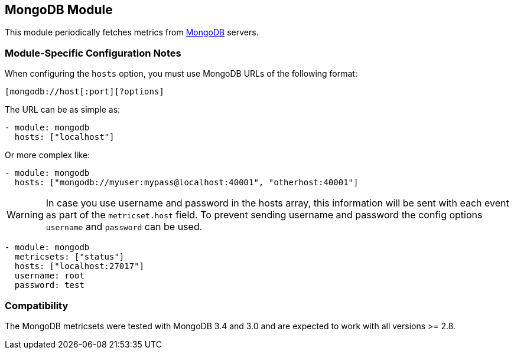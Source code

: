 == MongoDB Module

This module periodically fetches metrics from https://www.mongodb.com[MongoDB]
servers.

[float]
=== Module-Specific Configuration Notes

When configuring the `hosts` option, you must use MongoDB URLs of the following format:

-----------------------------------
[mongodb://host[:port][?options]
-----------------------------------

The URL can be as simple as:

[source,yaml]
----------------------------------------------------------------------
- module: mongodb
  hosts: ["localhost"]
----------------------------------------------------------------------

Or more complex like:

[source,yaml]
----------------------------------------------------------------------
- module: mongodb
  hosts: ["mongodb://myuser:mypass@localhost:40001", "otherhost:40001"]
----------------------------------------------------------------------

WARNING: In case you use username and password in the hosts array, this
information will be sent with each event as part of the `metricset.host` field.
To prevent sending username and password the config options `username` and
`password` can be used.

[source,yaml]
----
- module: mongodb
  metricsets: ["status"]
  hosts: ["localhost:27017"]
  username: root
  password: test
----



[float]
=== Compatibility

The MongoDB metricsets were tested with MongoDB 3.4 and 3.0 and are expected to work with all versions >= 2.8.
